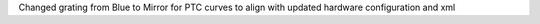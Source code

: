 Changed grating from Blue to Mirror for PTC curves to align with updated hardware configuration and xml

